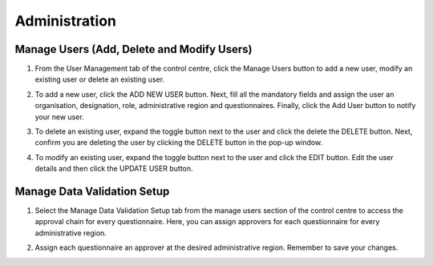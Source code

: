 .. raw:: html

    <style>
      .green {color: green; font-size: 18px;}
      .blue {color: blue;}
      .bolditalic {font-style: italic; font-weight: 700;}  
    </style>

.. role:: blue
.. role:: bolditalic

:blue:`Administration`
======================

.. role:: green

:green:`Manage Users (Add, Delete and Modify Users)`
------------------------------------------------------

1. From the User Management tab of the control centre, click the :bolditalic:`Manage Users` button to add a new user, modify an existing user or delete an existing user.

.. image:: ../assests/image48.png
   :alt: Manage User
   :width: 100%

2. To add a new user, click the :bolditalic:`ADD NEW USER` button. Next, fill all the mandatory fields and assign the user an organisation, designation, role, administrative region and questionnaires. Finally, click the Add User button to notify your new user. 

.. image:: ../assests/image23.png
   :alt: Add new User
   :width: 100%


.. image:: ../assests/image36.png
   :alt: Add new User
   :width: 100%

3. To delete an existing user, expand the toggle button next to the user and click the delete the :bolditalic:`DELETE` button. Next, confirm you are deleting the user by clicking the DELETE button in the pop-up window.

.. image:: ../assests/image29.png
   :alt: Delete User
   :width: 100%


.. image:: ../assests/image1.png
   :alt: Delete User
   :width: 100%

4. To modify an existing user, expand the toggle button next to the user and click the :bolditalic:`EDIT` button. Edit the user details and then click the :bolditalic:`UPDATE USER` button.

.. image:: ../assests/image24.png
   :alt: Delete User
   :width: 100%


.. image:: ../assests/image8.png
   :alt: Edited User
   :width: 100%

:green:`Manage Data Validation Setup`
--------------------------------------

1. Select the :bolditalic:`Manage Data Validation Setup` tab from the manage users section of the control centre to access the approval chain for every questionnaire. Here, you can assign approvers for each questionnaire for every administrative region. 

.. image:: ../assests/image47.png
   :alt: Data validation
   :width: 100%

2. Assign each questionnaire an approver at the desired administrative region. Remember to save your changes.

.. image:: ../assests/image22.png
   :alt: Data validation
   :width: 100%

